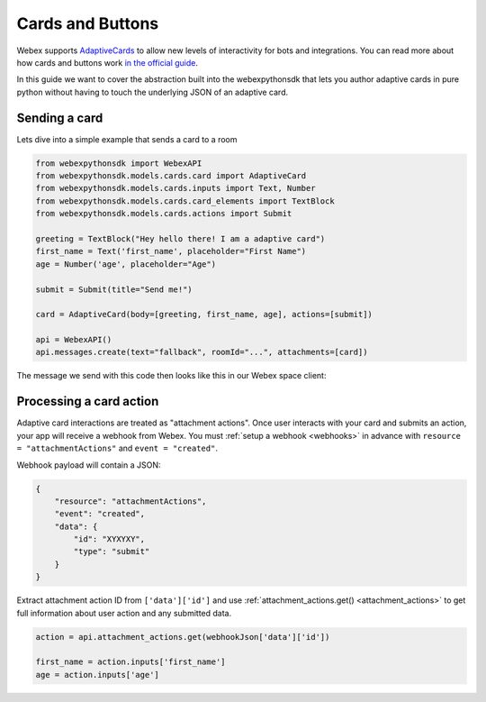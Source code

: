 .. _Cards:

=================
Cards and Buttons
=================

Webex supports `AdaptiveCards <https://www.adaptivecards.io/>`_ to allow
new levels of interactivity for bots and integrations. You can read more about
how cards and buttons work `in the official guide <https://developer.webex.com/docs/api/guides/cards>`_.

In this guide we want to cover the abstraction built into the webexpythonsdk that
lets you author adaptive cards in pure python without having to touch the
underlying JSON of an adaptive card.

Sending a card
==============

Lets dive into a simple example that sends a card to a room

.. code-block:: python

    from webexpythonsdk import WebexAPI
    from webexpythonsdk.models.cards.card import AdaptiveCard
    from webexpythonsdk.models.cards.inputs import Text, Number
    from webexpythonsdk.models.cards.card_elements import TextBlock
    from webexpythonsdk.models.cards.actions import Submit

    greeting = TextBlock("Hey hello there! I am a adaptive card")
    first_name = Text('first_name', placeholder="First Name")
    age = Number('age', placeholder="Age")

    submit = Submit(title="Send me!")

    card = AdaptiveCard(body=[greeting, first_name, age], actions=[submit])

    api = WebexAPI()
    api.messages.create(text="fallback", roomId="...", attachments=[card])

The message we send with this code then looks like this in our Webex space
client:

.. image:: ../images/cards_sample.png


Processing a card action
========================


Adaptive card interactions are treated as "attachment actions". Once user interacts
with your card and submits an action, your app will receive a webhook from Webex. You
must :ref:`setup a webhook <webhooks>` in advance with ``resource = "attachmentActions"``
and ``event = "created"``.

Webhook payload will contain a JSON:

.. code-block:: json

    {
        "resource": "attachmentActions",
        "event": "created",
        "data": {
            "id": "XYXYXY",
            "type": "submit"
        }
    }

Extract attachment action ID from ``['data']['id']`` and
use :ref:`attachment_actions.get() <attachment_actions>` to get full information
about user action and any submitted data.

.. code-block:: python

    action = api.attachment_actions.get(webhookJson['data']['id'])

    first_name = action.inputs['first_name']
    age = action.inputs['age']
